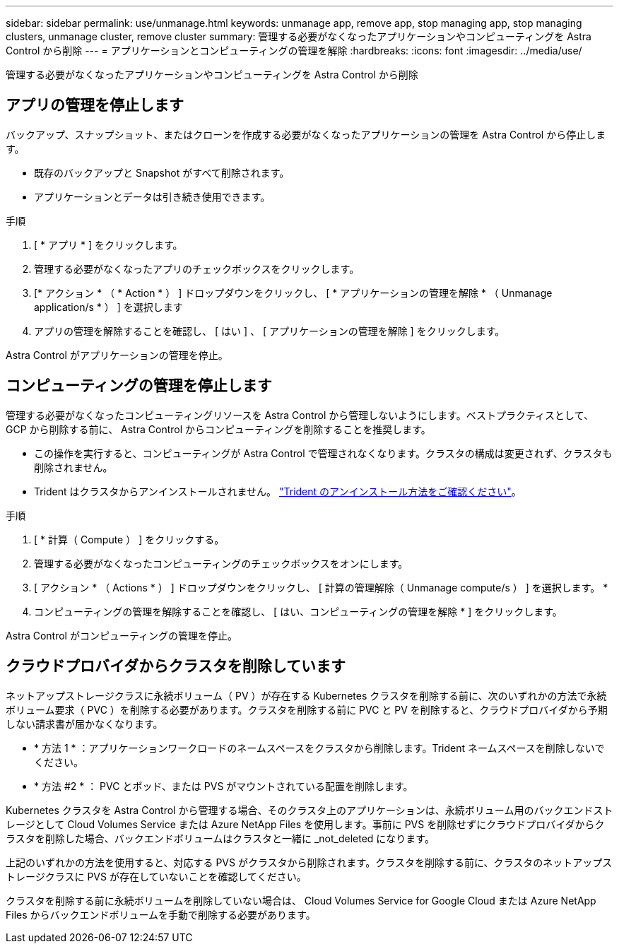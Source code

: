 ---
sidebar: sidebar 
permalink: use/unmanage.html 
keywords: unmanage app, remove app, stop managing app, stop managing clusters, unmanage cluster, remove cluster 
summary: 管理する必要がなくなったアプリケーションやコンピューティングを Astra Control から削除 
---
= アプリケーションとコンピューティングの管理を解除
:hardbreaks:
:icons: font
:imagesdir: ../media/use/


管理する必要がなくなったアプリケーションやコンピューティングを Astra Control から削除



== アプリの管理を停止します

バックアップ、スナップショット、またはクローンを作成する必要がなくなったアプリケーションの管理を Astra Control から停止します。

* 既存のバックアップと Snapshot がすべて削除されます。
* アプリケーションとデータは引き続き使用できます。


.手順
. [ * アプリ * ] をクリックします。
. 管理する必要がなくなったアプリのチェックボックスをクリックします。
. [* アクション * （ * Action * ） ] ドロップダウンをクリックし、 [ * アプリケーションの管理を解除 * （ Unmanage application/s * ） ] を選択します
. アプリの管理を解除することを確認し、 [ はい ] 、 [ アプリケーションの管理を解除 ] をクリックします。


Astra Control がアプリケーションの管理を停止。



== コンピューティングの管理を停止します

管理する必要がなくなったコンピューティングリソースを Astra Control から管理しないようにします。ベストプラクティスとして、 GCP から削除する前に、 Astra Control からコンピューティングを削除することを推奨します。

* この操作を実行すると、コンピューティングが Astra Control で管理されなくなります。クラスタの構成は変更されず、クラスタも削除されません。
* Trident はクラスタからアンインストールされません。 https://netapp-trident.readthedocs.io/en/stable-v20.04/kubernetes/operations/tasks/managing.html#uninstalling-trident["Trident のアンインストール方法をご確認ください"^]。


.手順
. [ * 計算（ Compute ） ] をクリックする。
. 管理する必要がなくなったコンピューティングのチェックボックスをオンにします。
. [ アクション * （ Actions * ） ] ドロップダウンをクリックし、 [ 計算の管理解除（ Unmanage compute/s ） ] を選択します。 *
. コンピューティングの管理を解除することを確認し、 [ はい、コンピューティングの管理を解除 * ] をクリックします。


Astra Control がコンピューティングの管理を停止。



== クラウドプロバイダからクラスタを削除しています

ネットアップストレージクラスに永続ボリューム（ PV ）が存在する Kubernetes クラスタを削除する前に、次のいずれかの方法で永続ボリューム要求（ PVC ）を削除する必要があります。クラスタを削除する前に PVC と PV を削除すると、クラウドプロバイダから予期しない請求書が届かなくなります。

* * 方法 1 * ：アプリケーションワークロードのネームスペースをクラスタから削除します。Trident ネームスペースを削除しないでください。
* * 方法 #2 * ： PVC とポッド、または PVS がマウントされている配置を削除します。


Kubernetes クラスタを Astra Control から管理する場合、そのクラスタ上のアプリケーションは、永続ボリューム用のバックエンドストレージとして Cloud Volumes Service または Azure NetApp Files を使用します。事前に PVS を削除せずにクラウドプロバイダからクラスタを削除した場合、バックエンドボリュームはクラスタと一緒に _not_deleted になります。

上記のいずれかの方法を使用すると、対応する PVS がクラスタから削除されます。クラスタを削除する前に、クラスタのネットアップストレージクラスに PVS が存在していないことを確認してください。

クラスタを削除する前に永続ボリュームを削除していない場合は、 Cloud Volumes Service for Google Cloud または Azure NetApp Files からバックエンドボリュームを手動で削除する必要があります。
